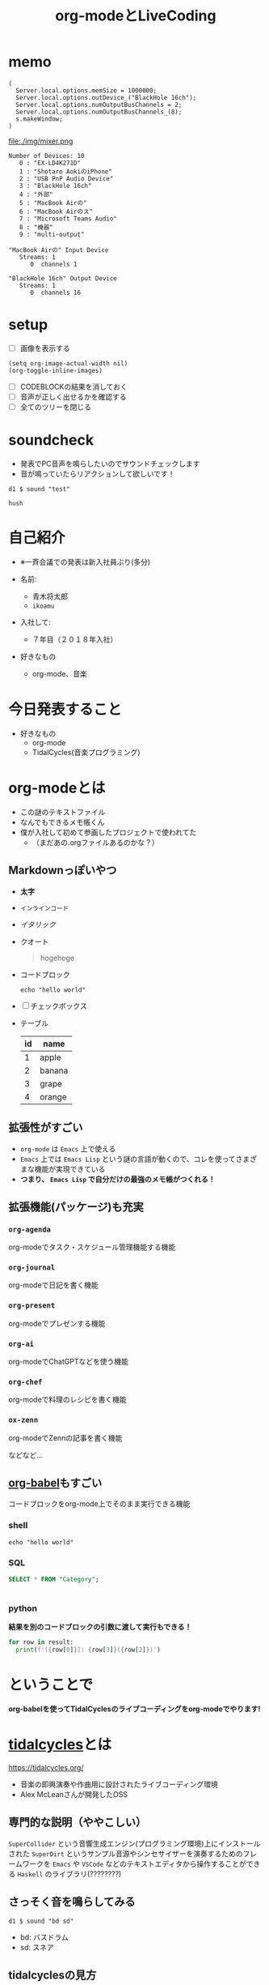 :PROPERTIES:
:ID:       C28C4EAE-E86F-4788-B8FE-2A3F60CBE30B
:END:
#+title: org-modeとLiveCoding
#+filetags: :tidalcycles:org-mode:

* memo
#+begin_src scd
( 
  Server.local.options.memSize = 1000000;
  Server.local.options.outDevice_("BlackHole 16ch");
  Server.local.options.numOutputBusChannels = 2;
  Server.local.options.numOutputBusChannels_(8);
  s.makeWindow;
)
#+end_src

file:./img/mixer.png

#+begin_example
Number of Devices: 10
   0 : "EX-LD4K271D"
   1 : "‎Shotaro AokiのiPhone"
   2 : "USB PnP Audio Device"
   3 : "BlackHole 16ch"
   4 : "外部"
   5 : "MacBook Airの"
   6 : "MacBook Airのス"
   7 : "Microsoft Teams Audio"
   8 : "機器"
   9 : "multi-output"

"MacBook Airの" Input Device
   Streams: 1
      0  channels 1

"BlackHole 16ch" Output Device
   Streams: 1
      0  channels 16
#+end_example
* setup
- [ ] 画像を表示する
#+begin_src elisp :results silent
  (setq org-image-actual-width nil)
  (org-toggle-inline-images)
#+end_src
- [ ] CODEBLOCKの結果を消しておく
- [ ] 音声が正しく出せるかを確認する
- [ ] 全てのツリーを閉じる

* soundcheck
- 発表でPC音声を鳴らしたいのでサウンドチェックします
- 音が鳴っていたらリアクションして欲しいです！

#+begin_src tidal :results silent
d1 $ sound "test"
#+end_src

#+begin_src tidal :results silent
hush
#+end_src

* 自己紹介
#+ATTR_ORG: :width 250
[[file:./img/kitchen_aoki.png]]

- ※一斉会議での発表は新入社員ぶり(多分)

- 名前:
  - 青木将太郎
  - ~ikoamu~

- 入社して:
  - ７年目（２０１８年入社）

- 好きなもの
  - org-mode、音楽
    
* 今日発表すること
- 好きなもの
  - org-mode
  - TidalCycles(音楽プログラミング)

* org-modeとは
- この謎のテキストファイル
- なんでもできるメモ帳くん
- 僕が入社して初めて参画したプロジェクトで使われてた
  - （まだあの.orgファイルあるのかな？）

** Markdownっぽいやつ
  - *太字*
  - ~インラインコード~
  - /イタリック/
  - クオート
    #+begin_quote
    hogehoge
    #+end_quote
  - コードブロック
    #+begin_src shell
    echo "hello world"
    #+end_src
  - [ ] チェックボックス
  - テーブル
    | id | name   |
    |----+--------|
    |  1 | apple  |
    |  2 | banana |
    |  3 | grape  |
    |  4 | orange |

** 拡張性がすごい
- ~org-mode~ は ~Emacs~ 上で使える
- ~Emacs~ 上では ~Emacs Lisp~ という謎の言語が動くので、コレを使ってさまざまな機能が実現できている
- *つまり、 ~Emacs Lisp~ で自分だけの最強のメモ帳がつくれる！*
 
** 拡張機能(パッケージ)も充実
*** ~org-agenda~
org-modeでタスク・スケジュール管理機能する機能

*** ~org-journal~
org-modeで日記を書く機能

*** ~org-present~
org-modeでプレゼンする機能

*** ~org-ai~
org-modeでChatGPTなどを使う機能

*** ~org-chef~
org-modeで料理のレシピを書く機能

*** ~ox-zenn~
org-modeでZennの記事を書く機能

などなど...

** [[id:48D91596-EF2D-4AEC-91D8-4731EDB69336][org-babel]]もすごい
コードブロックをorg-mode上でそのまま実行できる機能

*** shell
#+begin_src shell
echo "hello world"
#+end_src

*** SQL 
#+name: categories
#+header: :engine postgres
#+header: :dbhost localhost :dbport 5433 :database app-db
#+header: :dbuser root :dbpassword password
#+begin_src sql
SELECT * FROM "Category";
#+end_src

#+tblname: categories-result
#+RESULTS: categories
|---|

*** python

*結果を別のコードブロックの引数に渡して実行もできる！*

#+header: :var result=categories-result
#+begin_src python :results output
  for row in result:
    print(f'[{row[0]}]: {row[3]}({row[2]})')
#+end_src

* ということで
*org-babelを使ってTidalCyclesのライブコーディングをorg-modeでやります!*

* [[id:6EE32A1E-78EA-4524-9E44-CF7E89B75FF5][tidalcycles]]とは
https://tidalcycles.org/
- 音楽の即興演奏や作曲用に設計されたライブコーディング環境
- Alex McLeanさんが開発したOSS

** 専門的な説明（ややこしい）

[[file:./img/tidalcycle_system.png]]

~SuperCollider~ という音響生成エンジン(プログラミング環境)上にインストールされた
~SuperDirt~ というサンプル音源やシンセサイザーを演奏するためのフレームワークを
~Emacs~ や ~VSCode~ などのテキストエディタから操作することができる
~Haskell~ のライブラリ(????????)

** さっそく音を鳴らしてみる

#+begin_src tidal :results silent
d1 $ sound "bd sd"
#+end_src

- bd: バスドラム
- sd: スネア

** tidalcyclesの見方

#+begin_src tidal :results silent
d1 $ sound "bd sd"
#+end_src

#+ATTR_ORG: :width 700
[[file:./img/bd_sn.svg]]

*** tidalcyclesのサイクルという概念

*** sound
  - 引数(~bd:0 sn:1~)の音声を鳴らす

*** d1
  - トラック(音を出す)
  - トラックはd1~d9まである
    - 同時に9個のトラックを使って音楽を演奏する

  #+begin_src tidal :results silent
    -- ドラム
    d1 $ sound "bd"

    -- ベース
    -- d2 $ sound "bd"
    -- メロディー
    --d3 $ sound "cp"
  #+end_src

  #+RESULTS:
  : tidal>

#+begin_src tidal :results silent
setcps (150/60/4)
#+end_src

基本的にはこんな感じ

** tidalcyclesを使った複雑なリズムパターン

** シンセサイザーも鳴らせる

*** シンセサイザーが好きな人向け

* ということで
 - org-modeとTidalCycles面白いです！暇な人触ってみてください。
   - 仕事ではあまり役に立たない技術だと思いますが面白いおもちゃです。
   
 - LTSさんとのLT大会が楽しかったので、もっと自分の好きなことの話をしようと思って
   久々に発表しました。
   #+ATTR_ORG: :width 250
   [[file:./img/show_your_screen.png]]
   #+begin_quote
   /コーディングするという行為自体を楽しみましょう。/

   /個人の楽しみとして、楽器を弾くように、詩を書いたり編み物をするように、
   コーディングするという活動自体を楽しむのです。/

   /ライブコーディングを通して、初めて自分で書いたプログラムが動いた時
   の感動を思い出しましょう。/

   /コーディングは仕事のためにいやいや書くものではなく、未知の世界へと
   足を踏み入れるエキサイティングな行為だったはずです。/

   /そして、その喜びを周囲の人たちにも伝えましょう。/
   #+end_quote

 - 一斉会議でみなさんも自分の好きなことの話を話しませんか？
   （多分仕事とあんまり関係なくていいと思います（多分））

* おわり
#+begin_src tidal :results silent
once $ s "bd" #gain 1.2
#+end_src

